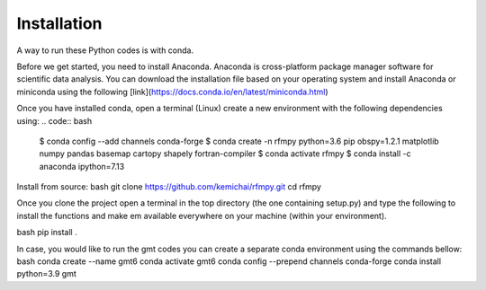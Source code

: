 Installation
==============

A way to run these Python codes is with conda.

Before we get started, you need to install Anaconda.
Anaconda is cross-platform package manager software for scientific data analysis.
You can download the installation file based on your operating system and install Anaconda or
miniconda using the following [link](https://docs.conda.io/en/latest/miniconda.html)

Once you have installed conda, open a terminal (Linux)
create a new environment with the following dependencies using:
.. code:: bash

   $ conda config --add channels conda-forge
   $ conda create -n rfmpy python=3.6 pip obspy=1.2.1 matplotlib numpy pandas basemap cartopy shapely fortran-compiler
   $ conda activate rfmpy
   $ conda install -c anaconda ipython=7.13


Install from source:
bash
git clone https://github.com/kemichai/rfmpy.git
cd rfmpy

Once you clone the project open a terminal in the
top directory (the one containing setup.py) and type the
following to install the functions and make em available everywhere on your machine (within your environment).

bash
pip install .



In case, you would like to run the gmt codes you can create a separate conda environment using the
commands bellow:
bash
conda create --name gmt6
conda activate gmt6
conda config --prepend channels conda-forge
conda install python=3.9 gmt

